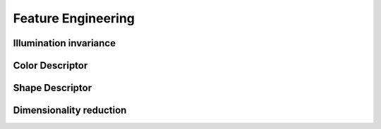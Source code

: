 ===================
Feature Engineering
===================

Illumination invariance
=======================


Color Descriptor
================


Shape Descriptor
================


Dimensionality reduction
========================
